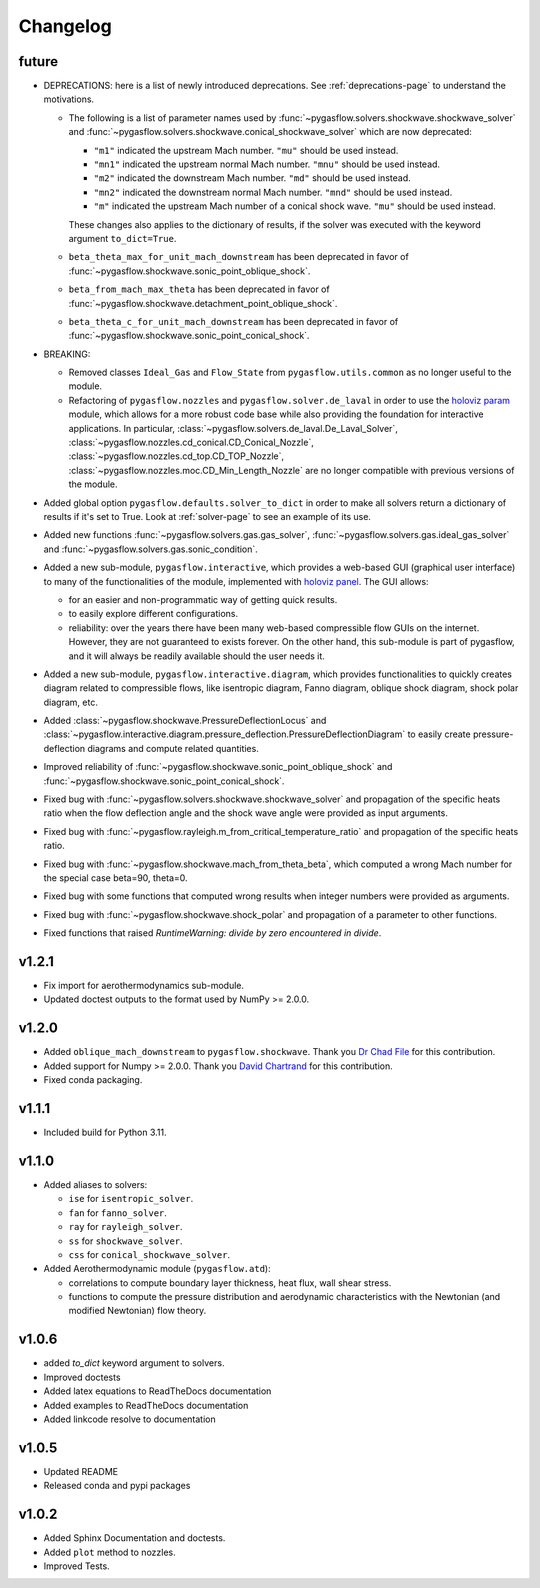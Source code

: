 Changelog
---------

future
======

* DEPRECATIONS: here is a list of newly introduced deprecations.
  See :ref:`deprecations-page` to understand the motivations.

  * The following is a list of parameter names used by
    :func:`~pygasflow.solvers.shockwave.shockwave_solver` and
    :func:`~pygasflow.solvers.shockwave.conical_shockwave_solver`
    which are now deprecated:

    * ``"m1"`` indicated the upstream Mach number. ``"mu"`` should be used
      instead.
    * ``"mn1"`` indicated the upstream normal Mach number. ``"mnu"`` should be
      used  instead.
    * ``"m2"`` indicated the downstream Mach number. ``"md"`` should be used
      instead.
    * ``"mn2"`` indicated the downstream normal Mach number. ``"mnd"`` should be
      used instead.
    * ``"m"`` indicated the upstream Mach number of a conical shock wave.
      ``"mu"`` should be used instead.

    These changes also applies to the dictionary of results, if the solver was
    executed with the keyword argument ``to_dict=True``.

  * ``beta_theta_max_for_unit_mach_downstream`` has been deprecated in favor
    of :func:`~pygasflow.shockwave.sonic_point_oblique_shock`.
  * ``beta_from_mach_max_theta`` has been deprecated in favor
    of :func:`~pygasflow.shockwave.detachment_point_oblique_shock`.
  * ``beta_theta_c_for_unit_mach_downstream`` has been deprecated in favor
    of :func:`~pygasflow.shockwave.sonic_point_conical_shock`.

* BREAKING:

  * Removed classes ``Ideal_Gas`` and ``Flow_State`` from
    ``pygasflow.utils.common`` as no longer useful to the module.
  * Refactoring of ``pygasflow.nozzles`` and ``pygasflow.solver.de_laval``
    in order to use the `holoviz param <https://param.holoviz.org/>`_ module,
    which allows for a more robust code base while also providing the
    foundation for interactive applications. In particular,
    :class:`~pygasflow.solvers.de_laval.De_Laval_Solver`,
    :class:`~pygasflow.nozzles.cd_conical.CD_Conical_Nozzle`,
    :class:`~pygasflow.nozzles.cd_top.CD_TOP_Nozzle`,
    :class:`~pygasflow.nozzles.moc.CD_Min_Length_Nozzle` are no longer
    compatible with previous versions of the module.

* Added global option ``pygasflow.defaults.solver_to_dict`` in order to
  make all solvers return a dictionary of results if it's set to True.
  Look at :ref:`solver-page` to see an example of its use.

* Added new functions :func:`~pygasflow.solvers.gas.gas_solver`,
  :func:`~pygasflow.solvers.gas.ideal_gas_solver` and
  :func:`~pygasflow.solvers.gas.sonic_condition`.

* Added a new sub-module, ``pygasflow.interactive``, which provides
  a web-based GUI (graphical user interface) to many of the functionalities
  of the module, implemented with `holoviz panel <https://panel.holoviz.org/>`_.
  The GUI allows:

  * for an easier and non-programmatic way of getting quick results.
  * to easily explore different configurations.
  * reliability: over the years there have been many web-based compressible
    flow GUIs on the internet. However, they are not guaranteed to exists
    forever. On the other hand, this sub-module is part of pygasflow, and it
    will always be readily available should the user needs it.

* Added a new sub-module, ``pygasflow.interactive.diagram``, which provides
  functionalities to quickly creates diagram related to compressible flows,
  like isentropic diagram, Fanno diagram, oblique shock diagram, shock polar
  diagram, etc.

* Added :class:`~pygasflow.shockwave.PressureDeflectionLocus` and
  :class:`~pygasflow.interactive.diagram.pressure_deflection.PressureDeflectionDiagram`
  to easily create pressure-deflection diagrams and compute related
  quantities.

* Improved reliability of
  :func:`~pygasflow.shockwave.sonic_point_oblique_shock` and
  :func:`~pygasflow.shockwave.sonic_point_conical_shock`.

* Fixed bug with :func:`~pygasflow.solvers.shockwave.shockwave_solver` and
  propagation of the specific heats ratio when the flow deflection angle and
  the shock wave angle were provided as input arguments.

* Fixed bug with :func:`~pygasflow.rayleigh.m_from_critical_temperature_ratio`
  and propagation of the specific heats ratio.

* Fixed bug with :func:`~pygasflow.shockwave.mach_from_theta_beta`,
  which computed a wrong Mach number for the special case beta=90, theta=0.

* Fixed bug with some functions that computed wrong results when
  integer numbers were provided as arguments.

* Fixed bug with :func:`~pygasflow.shockwave.shock_polar` and propagation of
  a parameter to other functions.

* Fixed functions that raised *RuntimeWarning: divide by zero encountered
  in divide*.


v1.2.1
======

* Fix import for aerothermodynamics sub-module.
* Updated doctest outputs to the format used by NumPy >= 2.0.0.


v1.2.0
======

* Added ``oblique_mach_downstream`` to ``pygasflow.shockwave``.
  Thank you `Dr Chad File <https://github.com/archeryguru2000>`_ for this
  contribution.

* Added support for Numpy >= 2.0.0.
  Thank you `David Chartrand <https://github.com/DavidChartrand>`_ for this
  contribution.

* Fixed conda packaging.


v1.1.1
======

* Included build for Python 3.11.


v1.1.0
======

* Added aliases to solvers:

  * ``ise`` for ``isentropic_solver``.
  * ``fan`` for ``fanno_solver``.
  * ``ray`` for ``rayleigh_solver``.
  * ``ss`` for ``shockwave_solver``.
  * ``css`` for ``conical_shockwave_solver``.

* Added Aerothermodynamic module (``pygasflow.atd``):

  * correlations to compute boundary layer thickness, heat flux, wall
    shear stress.
  * functions to compute the pressure distribution and aerodynamic
    characteristics with the Newtonian (and modified Newtonian)
    flow theory.


v1.0.6
======

* added `to_dict` keyword argument to solvers.
* Improved doctests
* Added latex equations to ReadTheDocs documentation
* Added examples to ReadTheDocs documentation
* Added linkcode resolve to documentation


v1.0.5
======

* Updated README
* Released conda and pypi packages


v1.0.2
======

* Added Sphinx Documentation and doctests.
* Added ``plot`` method to nozzles.
* Improved Tests.
